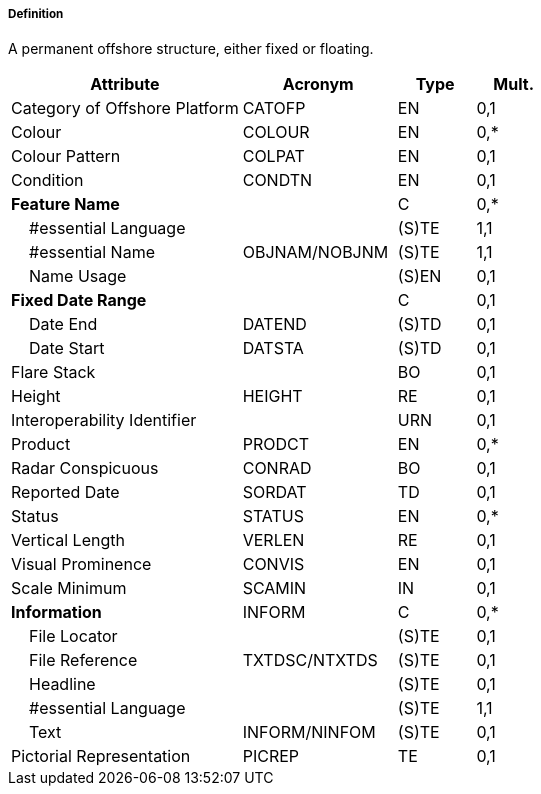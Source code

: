 ===== Definition

A permanent offshore structure, either fixed or floating.

[cols="3,2,1,1", options="header"]
|===
|Attribute |Acronym |Type |Mult.

|Category of Offshore Platform|CATOFP|EN|0,1
|Colour|COLOUR|EN|0,*
|Colour Pattern|COLPAT|EN|0,1
|Condition|CONDTN|EN|0,1
|**Feature Name**||C|0,*
|    #essential Language||(S)TE|1,1
|    #essential Name|OBJNAM/NOBJNM|(S)TE|1,1
|    Name Usage||(S)EN|0,1
|**Fixed Date Range**||C|0,1
|    Date End|DATEND|(S)TD|0,1
|    Date Start|DATSTA|(S)TD|0,1
|Flare Stack||BO|0,1
|Height|HEIGHT|RE|0,1
|Interoperability Identifier||URN|0,1
|Product|PRODCT|EN|0,*
|Radar Conspicuous|CONRAD|BO|0,1
|Reported Date|SORDAT|TD|0,1
|Status|STATUS|EN|0,*
|Vertical Length|VERLEN|RE|0,1
|Visual Prominence|CONVIS|EN|0,1
|Scale Minimum|SCAMIN|IN|0,1
|**Information**|INFORM|C|0,*
|    File Locator||(S)TE|0,1
|    File Reference|TXTDSC/NTXTDS|(S)TE|0,1
|    Headline||(S)TE|0,1
|    #essential Language||(S)TE|1,1
|    Text|INFORM/NINFOM|(S)TE|0,1
|Pictorial Representation|PICREP|TE|0,1
|===

// include::../features_rules/OffshorePlatform_rules.adoc[tag=OffshorePlatform]

